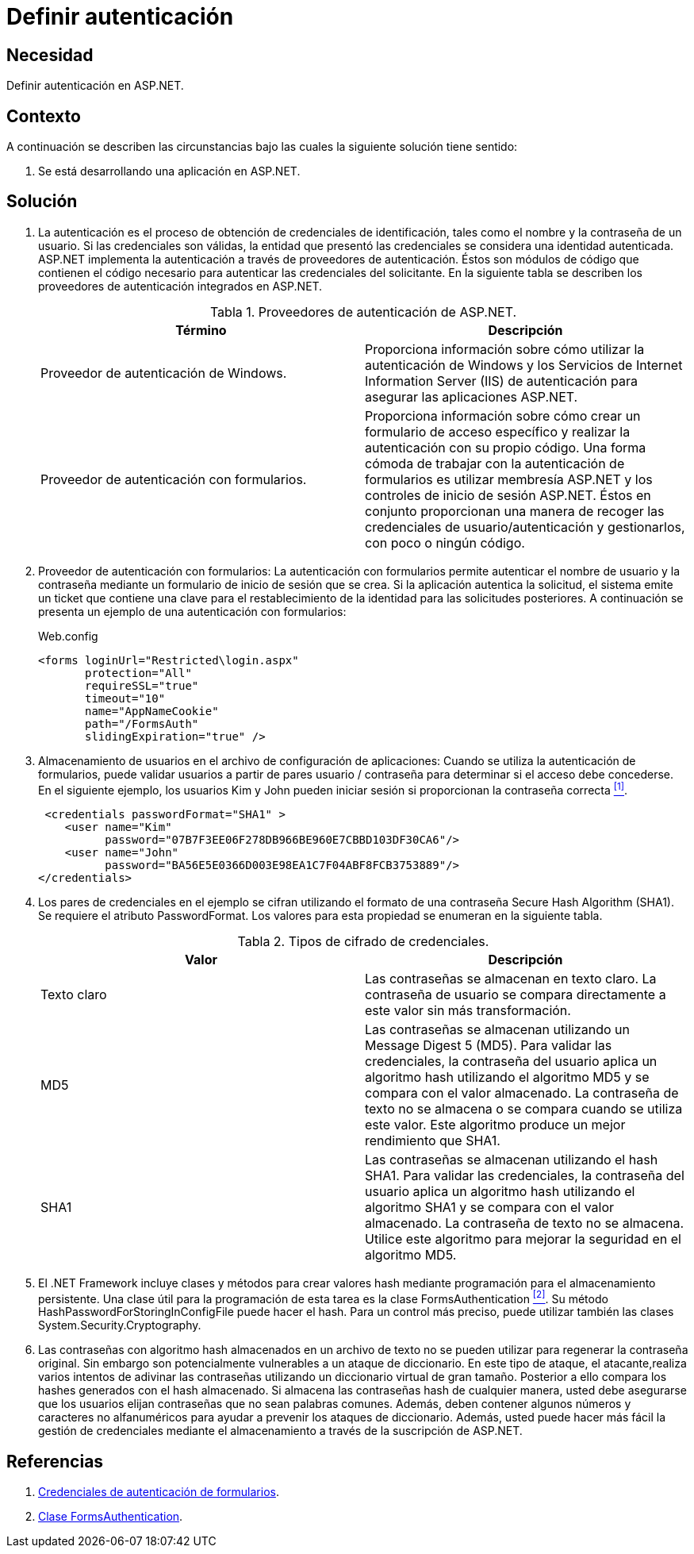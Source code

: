 :slug: products/defends/aspnet/definir-autenticacion/
:category: aspnet
:description: Nuestros ethical hackers explican como evitar vulnerabilidades de seguridad mediante la configuración segura de autenticación de usuarios programando en ASP.NET con el fin de mejorar la seguridad de la aplicación ofreciendo pautas para almacenar de forma segura las credenciales de acceso.
:keywords: ASP.NET, Seguridad, Autenticación, Credenciales, Contraseña, Almacenamiento.
:defends: yes
:table-caption: Tabla

= Definir autenticación

== Necesidad

Definir autenticación en +ASP.NET+.

== Contexto

A continuación se describen las circunstancias
bajo las cuales la siguiente solución tiene sentido:

. Se está desarrollando una aplicación en +ASP.NET+.

== Solución

. La autenticación es el proceso de obtención
de credenciales de identificación,
tales como el nombre y la contraseña de un usuario.
Si las credenciales son válidas,
la entidad que presentó las credenciales
se considera una identidad autenticada.
+ASP.NET+ implementa la autenticación
a través de proveedores de autenticación.
Éstos son módulos de código que contienen
el código necesario para autenticar
las credenciales del solicitante.
En la siguiente tabla se describen
los proveedores de autenticación integrados en +ASP.NET+.
+
.Proveedores de autenticación de +ASP.NET+.
|===
|Término |Descripción

|Proveedor de autenticación de +Windows+.
|Proporciona información sobre cómo utilizar
la autenticación de +Windows+
y los Servicios de +Internet Information Server (IIS)+ de autenticación
para asegurar las aplicaciones ASP.NET.

|Proveedor de autenticación con formularios.
|Proporciona información sobre cómo crear
un formulario de acceso específico
y realizar la autenticación con su propio código.
Una forma cómoda de trabajar
con la autenticación de formularios
es utilizar membresía +ASP.NET+
y los controles de inicio de sesión +ASP.NET+.
Éstos en conjunto proporcionan una manera
de recoger las credenciales de usuario/autenticación
y gestionarlos, con poco o ningún código.
|===

. Proveedor de autenticación con formularios:
La autenticación con formularios permite autenticar
el nombre de usuario y la contraseña
mediante un formulario de inicio de sesión que se crea.
Si la aplicación autentica la solicitud,
el sistema emite un +ticket+
que contiene una clave
para el restablecimiento de la identidad
para las solicitudes posteriores.
A continuación se presenta un ejemplo
de una autenticación con formularios:
+
.Web.config
[source, html]
----
<forms loginUrl="Restricted\login.aspx"
       protection="All"
       requireSSL="true"
       timeout="10"
       name="AppNameCookie"
       path="/FormsAuth"
       slidingExpiration="true" />
----

. Almacenamiento de usuarios
en el archivo de configuración de aplicaciones:
Cuando se utiliza la autenticación de formularios,
puede validar usuarios
a partir de pares usuario / contraseña
para determinar si el acceso debe concederse.
En el siguiente ejemplo,
los usuarios +Kim+ y +John+ pueden iniciar sesión
si proporcionan la contraseña correcta <<r1, ^[1]^>>.
+
[source, html]
----
 <credentials passwordFormat="SHA1" >
    <user name="Kim"
          password="07B7F3EE06F278DB966BE960E7CBBD103DF30CA6"/>
    <user name="John"
          password="BA56E5E0366D003E98EA1C7F04ABF8FCB3753889"/>
</credentials>
----

. Los pares de credenciales en el ejemplo
se cifran utilizando el formato
de una contraseña +Secure Hash Algorithm+ (SHA1).
Se requiere el atributo +PasswordFormat+.
Los valores para esta propiedad
se enumeran en la siguiente tabla.
+
.Tipos de cifrado de credenciales.
|===
|Valor | Descripción

|Texto claro
|Las contraseñas se almacenan en texto claro.
La contraseña de usuario
se compara directamente a este valor
sin más transformación.

|MD5
|Las contraseñas se almacenan
utilizando un +Message Digest 5 (MD5)+.
Para validar las credenciales,
la contraseña del usuario
aplica un algoritmo +hash+
utilizando el algoritmo +MD5+
y se compara con el valor almacenado.
La contraseña de texto no se almacena
o se compara cuando se utiliza este valor.
Este algoritmo produce
un mejor rendimiento que +SHA1+.

|SHA1
|Las contraseñas se almacenan
utilizando el +hash+ +SHA1+.
Para validar las credenciales,
la contraseña del usuario
aplica un algoritmo +hash+
utilizando el algoritmo +SHA1+
y se compara con el valor almacenado.
La contraseña de texto no se almacena.
Utilice este algoritmo para mejorar la seguridad
en el algoritmo +MD5+.

|===

. El +.NET Framework+ incluye clases y métodos
para crear valores +hash+ mediante programación
para el almacenamiento persistente.
Una clase útil para la programación de esta tarea
es la clase +FormsAuthentication+ <<r2, ^[2]^>>.
Su método +HashPasswordForStoringInConfigFile+ puede hacer el +hash+.
Para un control más preciso,
puede utilizar también las clases +System.Security.Cryptography+.

. Las contraseñas con algoritmo +hash+
almacenados en un archivo de texto
no se pueden utilizar
para regenerar la contraseña original.
Sin embargo son potencialmente vulnerables
a un ataque de diccionario.
En este tipo de ataque,
el atacante,realiza varios intentos
de adivinar las contraseñas
utilizando un diccionario virtual de gran tamaño.
Posterior a ello compara los +hashes+ generados
con el +hash+ almacenado.
Si almacena las contraseñas +hash+ de cualquier manera,
usted debe asegurarse que los usuarios elijan contraseñas
que no sean palabras comunes.
Además, deben contener algunos números
y caracteres no alfanuméricos
para ayudar a prevenir los ataques de diccionario.
Además, usted puede hacer más fácil
la gestión de credenciales mediante el almacenamiento
a través de la suscripción de +ASP.NET+.

== Referencias

. [[r1]] link:https://msdn.microsoft.com/en-us/library/da0adyye(v=vs.100).aspx[Credenciales de autenticación de formularios].

. [[r2]] link:https://msdn.microsoft.com/es-es/library/system.web.security.formsauthentication(v=vs.110).aspx[Clase FormsAuthentication].

